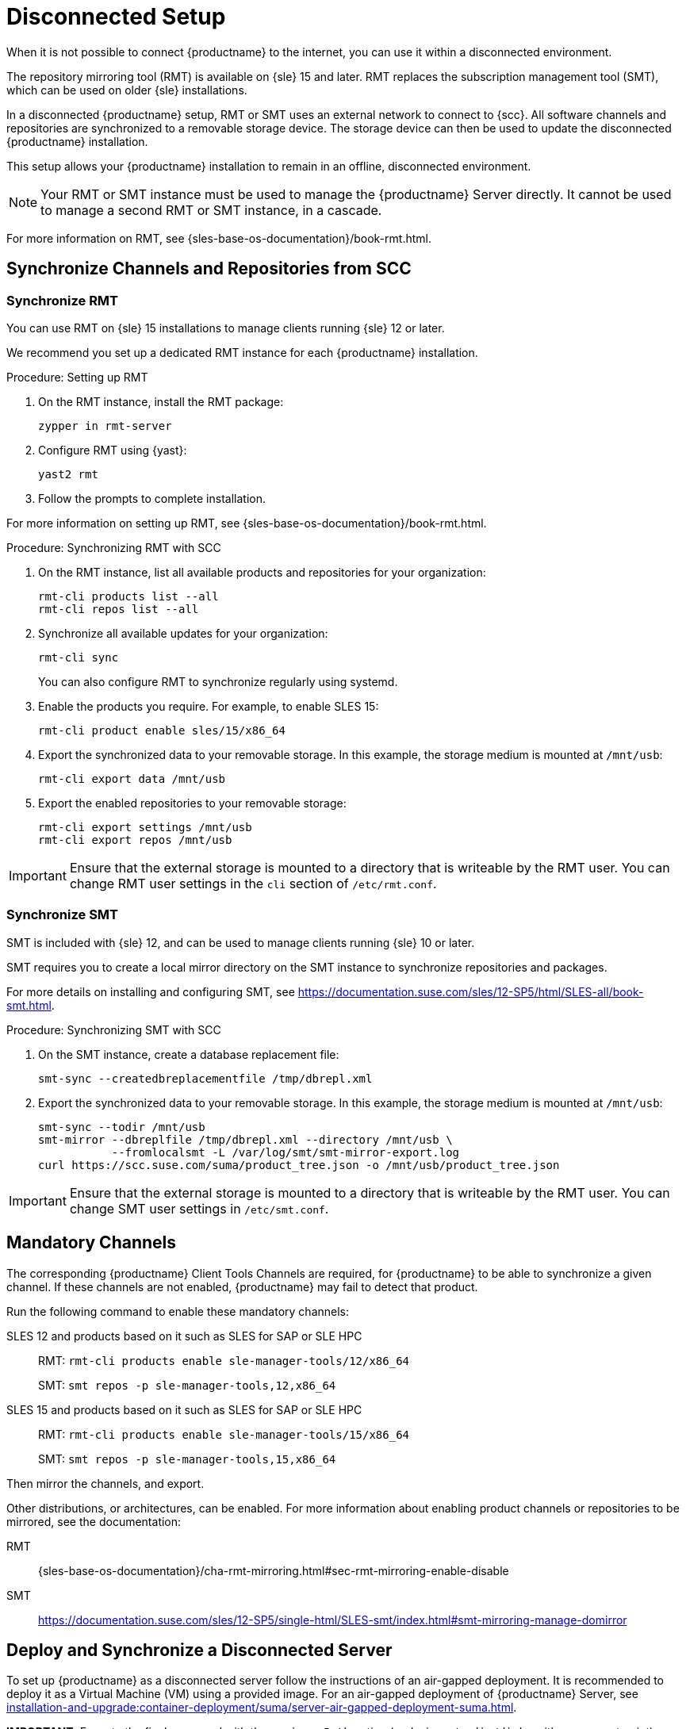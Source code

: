 [[disconnected-setup]]
= Disconnected Setup

When it is not possible to connect {productname} to the internet, you can use it within a disconnected environment.

The repository mirroring tool (RMT) is available on {sle}{nbsp}15 and later.
RMT replaces the subscription management tool (SMT), which can be used on older {sle} installations.

In a disconnected {productname} setup, RMT or SMT uses an external network to connect to {scc}.
All software channels and repositories are synchronized to a removable storage device.
The storage device can then be used to update the disconnected {productname} installation.

This setup allows your {productname} installation to remain in an offline, disconnected environment.

[NOTE]
====
Your RMT or SMT instance must be used to manage the {productname} Server directly.
It cannot be used to manage a second RMT or SMT instance, in a cascade.
====

For more information on RMT, see {sles-base-os-documentation}/book-rmt.html.



[[disconnected-setup-sync-scc]]
== Synchronize Channels and Repositories from SCC

=== Synchronize RMT

You can use RMT on {sle} 15 installations to manage clients running {sle} 12 or later.

We recommend you set up a dedicated RMT instance for each {productname} installation.



.Procedure: Setting up RMT
. On the RMT instance, install the RMT package:
+
----
zypper in rmt-server
----
. Configure RMT using {yast}:
+
----
yast2 rmt
----
. Follow the prompts to complete installation.

For more information on setting up RMT, see {sles-base-os-documentation}/book-rmt.html.



.Procedure: Synchronizing RMT with SCC
. On the RMT instance, list all available products and repositories for your organization:
+
----
rmt-cli products list --all
rmt-cli repos list --all
----
. Synchronize all available updates for your organization:
+
----
rmt-cli sync
----
You can also configure RMT to synchronize regularly using systemd.
. Enable the products you require.
    For example, to enable SLES 15:
+
----
rmt-cli product enable sles/15/x86_64
----
. Export the synchronized data to your removable storage.
    In this example, the storage medium is mounted at [path]``/mnt/usb``:
+
----
rmt-cli export data /mnt/usb
----
. Export the enabled repositories to your removable storage:
+
----
rmt-cli export settings /mnt/usb
rmt-cli export repos /mnt/usb
----


[IMPORTANT]
====
Ensure that the external storage is mounted to a directory that is writeable by the RMT user.
You can change RMT user settings in the `cli` section of [path]``/etc/rmt.conf``.
====



=== Synchronize SMT


SMT is included with {sle} 12, and can be used to manage clients running {sle} 10 or later.

SMT requires you to create a local mirror directory on the SMT instance to synchronize repositories and packages.

For more details on installing and configuring SMT, see https://documentation.suse.com/sles/12-SP5/html/SLES-all/book-smt.html.



.Procedure: Synchronizing SMT with SCC
. On the SMT instance, create a database replacement file:
+
----
smt-sync --createdbreplacementfile /tmp/dbrepl.xml
----
. Export the synchronized data to your removable storage.
  In this example, the storage medium is mounted at [path]``/mnt/usb``:
+
----
smt-sync --todir /mnt/usb
smt-mirror --dbreplfile /tmp/dbrepl.xml --directory /mnt/usb \
           --fromlocalsmt -L /var/log/smt/smt-mirror-export.log
curl https://scc.suse.com/suma/product_tree.json -o /mnt/usb/product_tree.json
----


[IMPORTANT]
====
Ensure that the external storage is mounted to a directory that is writeable by the RMT user.
You can change SMT user settings in [path]``/etc/smt.conf``.
====



== Mandatory Channels

The corresponding {productname} Client Tools Channels are required, for {productname} to be able to synchronize a given channel.
If these channels are not enabled, {productname} may fail to detect that product.

Run the following command to enable these mandatory channels:

SLES 12 and products based on it such as SLES for SAP or SLE HPC::
RMT: [command]``rmt-cli products enable sle-manager-tools/12/x86_64``
+
SMT: [command]``smt repos -p sle-manager-tools,12,x86_64``

SLES 15 and products based on it such as SLES for SAP or SLE HPC::
RMT: [command]``rmt-cli products enable sle-manager-tools/15/x86_64``
+
SMT: [command]``smt repos -p sle-manager-tools,15,x86_64``

Then mirror the channels, and export.

Other distributions, or architectures, can be enabled.
For more information about enabling product channels or repositories to be mirrored, see the documentation:

RMT:: {sles-base-os-documentation}/cha-rmt-mirroring.html#sec-rmt-mirroring-enable-disable

SMT:: https://documentation.suse.com/sles/12-SP5/single-html/SLES-smt/index.html#smt-mirroring-manage-domirror




[[disconnected-setup-server]]
== Deploy and Synchronize a Disconnected Server

To set up {productname} as a disconnected server follow the instructions of an air-gapped deployment.
It is recommended to deploy it as a Virtual Machine (VM) using a provided image.
For an air-gapped deployment of {productname} Server, see xref:installation-and-upgrade:container-deployment/suma/server-air-gapped-deployment-suma.adoc[].

**IMPORTANT:** Execute the final command with the [option]``--mirrorPath`` option (replacing [literal]``</media/disk>`` with your mount point):
+
----
mgradm install podman --mirrorPath </media/disk>
----


When you have removable media loaded with your {scc} data, you can use it to synchronize your disconnected server.

[WARNING]
====
The removable media that you use for synchronization must always be available at the same mount point.
Do not trigger a synchronization, if the storage medium is not mounted.
This results in data corruption.
====


.Procedure: Synchronizing a Disconnected Server

. Restart the Tomcat service:
+
----
mgrctl exec -ti -- systemctl restart tomcat
----
. Refresh the local data:
+
----
mgrctl exec -ti -- mgr-sync refresh
----
. Perform a synchronization:
+
----
mgrctl exec -ti -- mgr-sync list channels
mgrctl exec -ti -- mgr-sync add channel channel-label
----

[NOTE]
====
Be aware that if [literal]``server.susemanager.fromdir`` is set, {productname} will not be able to check if {scc} credentials are valid or not.
Instead, a warning sign will be displayed and no SCC online check will be performed.
====
